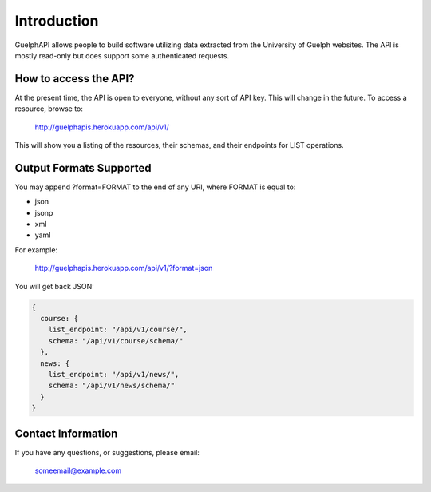 Introduction
============

GuelphAPI allows people to build software utilizing data extracted from the University of Guelph websites.
The API is mostly read-only but does support some authenticated requests.

How to access the API?
**********************

At the present time, the API is open to everyone, without any sort of API key. This will change in the future.
To access a resource, browse to:

    http://guelphapis.herokuapp.com/api/v1/

This will show you a listing of the resources, their schemas, and their endpoints for LIST operations.

Output Formats Supported
************************

You may append ?format=FORMAT to the end of any URI, where FORMAT is equal to:

* json
* jsonp
* xml
* yaml

For example:

    http://guelphapis.herokuapp.com/api/v1/?format=json

You will get back JSON:

.. code-block:: javascript

    {
      course: {
        list_endpoint: "/api/v1/course/",
        schema: "/api/v1/course/schema/"
      },
      news: {
        list_endpoint: "/api/v1/news/",
        schema: "/api/v1/news/schema/"
      }
    }

Contact Information
*******************

If you have any questions, or suggestions, please email:

  someemail@example.com
